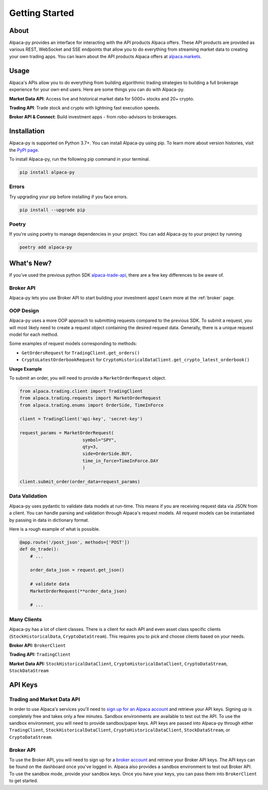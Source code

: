 .. _introduction:

===============
Getting Started
===============


About
-----

Alpaca-py provides an interface for interacting with the API products Alpaca offers.
These API products are provided as various REST, WebSocket and SSE endpoints that allow you to do
everything from streaming market data to creating your own trading apps. You can learn about the API products Alpaca offers at `alpaca.markets <https://alpaca.markets/>`_.

Usage
-----

Alpaca's APIs allow you to do everything from building algorithmic trading strategies to building
a full brokerage experience for your own end users.
Here are some things you can do with Alpaca-py.

**Market Data API**: Access live and historical market data for 5000+ stocks and 20+ crypto.

**Trading API**: Trade stock and crypto with lightning fast execution speeds.

**Broker API & Connect**: Build investment apps - from robo-advisors to brokerages.


Installation
------------

Alpaca-py is supported on Python 3.7+. You can install Alpaca-py using pip. To learn more
about version histories, visit the `PyPI page <https://pypi.org/project/alpaca-py/>`_.

To install Alpaca-py, run the following pip command in your terminal.

.. code-block:: shell-session

    pip install alpaca-py

Errors
^^^^^^

Try upgrading your pip before installing if you face errors.

.. code-block:: shell-session

    pip install --upgrade pip

Poetry
^^^^^^

If you're using poetry to manage dependencies in your project. You can add Alpaca-py
to your project by running

.. code-block:: shell-session

    poetry add alpaca-py


What's New?
-----------

If you've used the previous python SDK `alpaca-trade-api <https://github.com/alpacahq/alpaca-trade-api-python>`_, there are a few
key differences to be aware of.

Broker API
^^^^^^^^^^

Alpaca-py lets you use Broker API to start building your investment apps! Learn more at the
:ref:`broker` page.

OOP Design
^^^^^^^^^^

Alpaca-py uses a more OOP approach to submitting requests compared to the previous SDK.
To submit a request, you will most likely need to create
a request object containing the desired request data. Generally, there is a unique request model
for each method.

Some examples of request models corresponding to methods:

* ``GetOrdersRequest`` for ``TradingClient.get_orders()``
* ``CryptoLatestOrderbookRequest`` for ``CryptoHistoricalDataClient.get_crypto_latest_orderbook()``

**Usage Example**

To submit an order, you will need to provide a ``MarketOrderRequest`` object.

.. code-block:: python

    from alpaca.trading.client import TradingClient
    from alpaca.trading.requests import MarketOrderRequest
    from alpaca.trading.enums import OrderSide, TimeInForce

    client = TradingClient('api-key', 'secret-key')

    request_params = MarketOrderRequest(
                            symbol="SPY",
                            qty=3,
                            side=OrderSide.BUY,
                            time_in_force=TimeInForce.DAY
                            )

    client.submit_order(order_data=request_params)

Data Validation
^^^^^^^^^^^^^^^

Alpaca-py uses pydantic to validate data models at run-time. This means
if you are receiving request data via JSON from a client. You can handle parsing
and validation through Alpaca's request models. All request models can be instantiated
by passing in data in dictionary format.

Here is a rough example of what is possible.

.. code-block:: python

    @app.route('/post_json', methods=['POST'])
    def do_trade():
        # ...

        order_data_json = request.get_json()

        # validate data
        MarketOrderRequest(**order_data_json)

        # ...

Many Clients
^^^^^^^^^^^^

Alpaca-py has a lot of client classes. There is a client for each API and even
asset class specific clients (``StockHistoricalData``, ``CryptoDataStream``). This requires
you to pick and choose clients based on your needs.

**Broker API:** ``BrokerClient``

**Trading API:** ``TradingClient``

**Market Data API:**  ``StockHistoricalDataClient``, ``CryptoHistoricalDataClient``, ``CryptoDataStream``, ``StockDataStream``



API Keys
--------

Trading and Market Data API
^^^^^^^^^^^^^^^^^^^^^^^^^^^
In order to use Alpaca's services you'll need to `sign up for an Alpaca account <https://app.alpaca.markets/signup>`_ and retrieve your API keys.
Signing up is completely free and takes only a few minutes. Sandbox environments are available to test
out the API. To use the sandbox environment, you will need to provide sandbox/paper keys. API keys are
passed into Alpaca-py through either ``TradingClient``, ``StockHistoricalDataClient``, ``CryptoHistoricalDataClient``, ``StockDataStream``,  or ``CryptoDataStream``.

Broker API
^^^^^^^^^^

To use the Broker API, you will need to sign up for a `broker account <https://broker-app.alpaca.markets/sign-up>`_ and retrieve
your Broker API keys. The API keys can be found on the dashboard once you've logged in. Alpaca also provides a sandbox environment to test out Broker API. To use the sandbox mode, provide your
sandbox keys. Once you have your keys, you can pass them into ``BrokerClient`` to get started.



